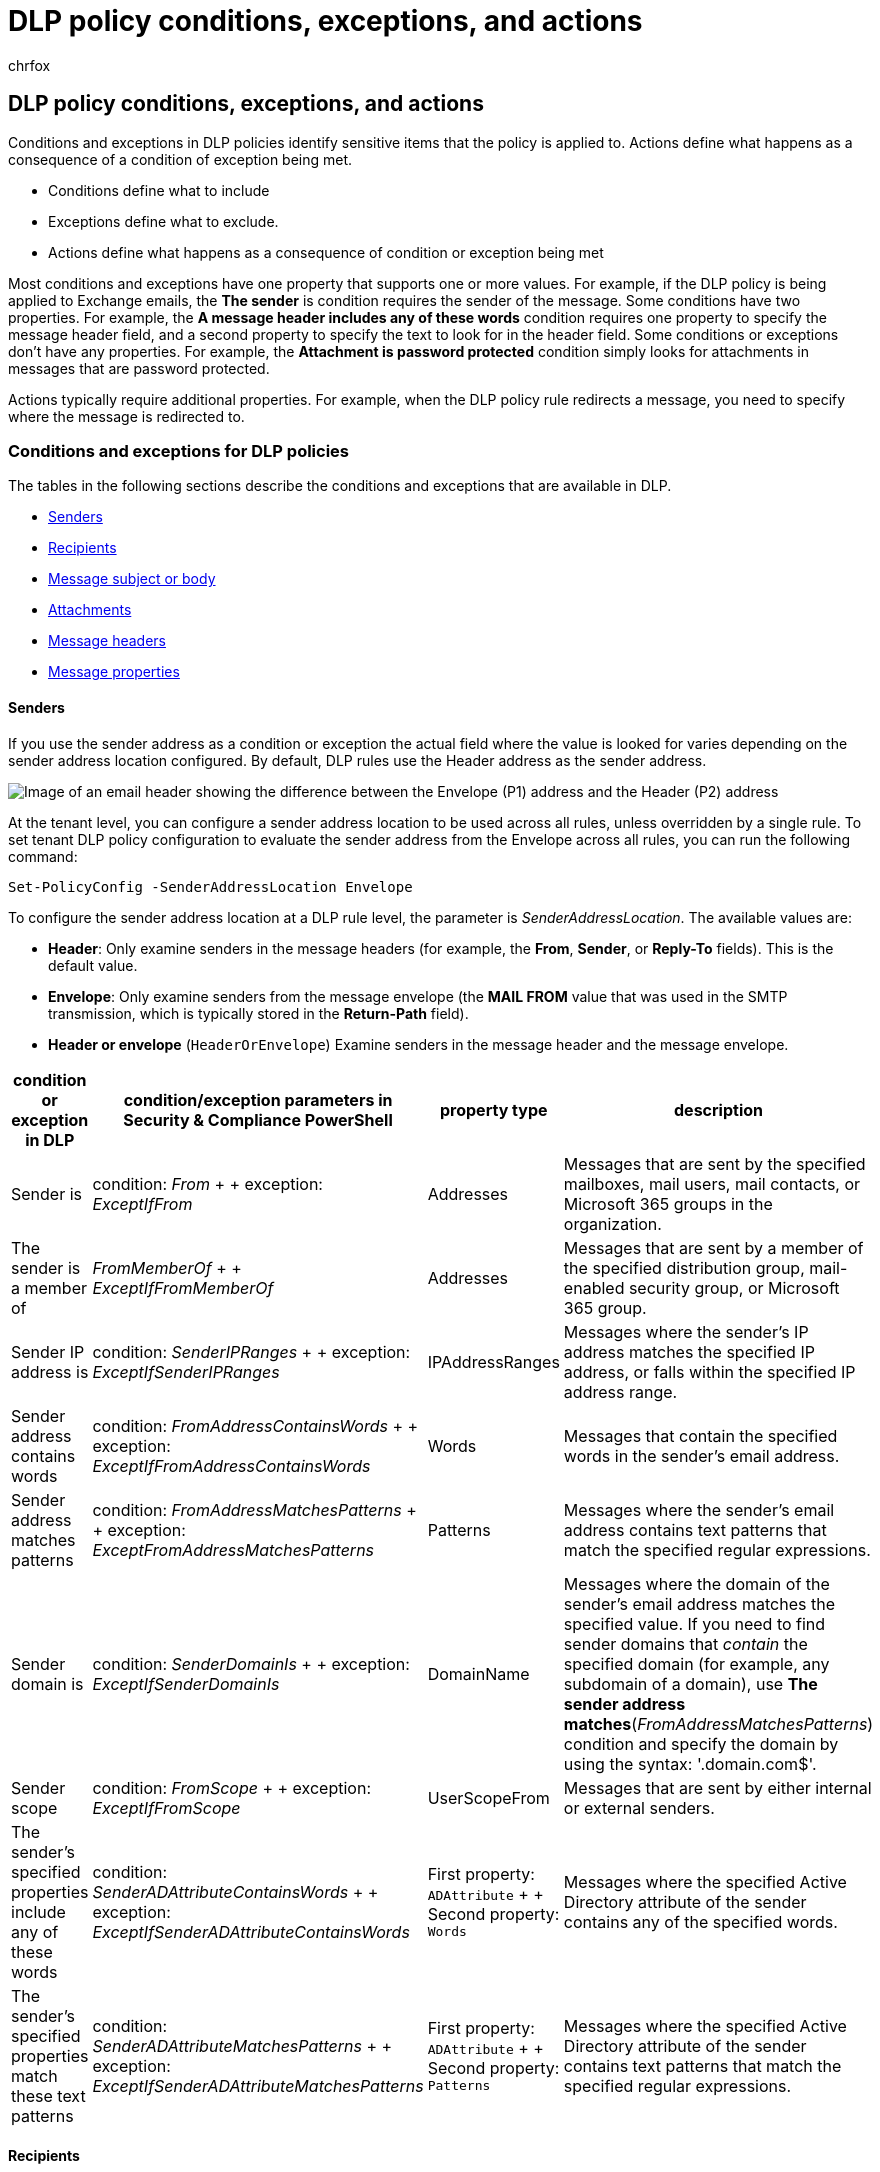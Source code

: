 = DLP policy conditions, exceptions, and actions
:audience: Admin
:author: chrfox
:description: learn about dlp policy conditions and exceptions
:f1.keywords: ["NOCSH"]
:manager: laurawi
:ms.author: chrfox
:ms.collection: M365-security-compliance
:ms.localizationpriority:
:ms.service: O365-seccomp
:ms.topic: reference
:recommendations: false
:search.appverid: ["MOE150", "MET150"]

== DLP policy conditions, exceptions, and actions

Conditions and exceptions in DLP policies identify sensitive items that the policy is applied to.
Actions define what happens as a consequence of a condition of exception being met.

* Conditions define what to include
* Exceptions define what to exclude.
* Actions define what happens as a consequence of condition or exception being met

Most conditions and exceptions have one property that supports one or more values.
For example, if the DLP policy is being applied to Exchange emails, the *The sender* is condition requires the sender of the message.
Some conditions have two properties.
For example, the *A message header includes any of these words* condition requires one property to specify the message header field, and a second property to specify the text to look for in the header field.
Some conditions or exceptions don't have any properties.
For example, the *Attachment is password protected* condition simply looks for attachments in messages that are password protected.

Actions typically require additional properties.
For example, when the DLP policy rule redirects a message, you need to specify where the message is redirected to.
// Some actions have multiple properties that are available or required. For example, when the rule adds a header field to the message header, you need to specify both the name and value of the header. When the rule adds a disclaimer to messages, you need to specify the disclaimer text, but you can also specify where to insert the text, or what to do if the disclaimer can't be added to the message. Typically, you can configure multiple actions in a rule, but some actions are exclusive. For example, one rule can't reject and redirect the same message.

=== Conditions and exceptions for DLP policies

The tables in the following sections describe the conditions and exceptions that are available in DLP.

* <<senders,Senders>>
* <<recipients,Recipients>>
* <<message-subject-or-body,Message subject or body>>
* <<attachments,Attachments>>
* <<message-headers,Message headers>>
* <<message-properties,Message properties>>

==== Senders

If you use the sender address as a condition or exception the actual field where the value is looked for varies depending on the sender address location configured.
By default,  DLP rules use the Header address as the sender address.

image::../media/dlp-conditions-exceptions-meetinginvite-callouts.png[Image of an email header showing the difference between the Envelope (P1) address and the Header (P2) address]

At the tenant level, you can configure a sender address location to be used across all rules, unless overridden by a single rule.
To set tenant DLP policy configuration to evaluate the sender address from the Envelope across all rules, you can run the following command:

[,powershell]
----
Set-PolicyConfig -SenderAddressLocation Envelope
----

To configure the sender address location at a DLP rule level, the parameter is _SenderAddressLocation_.
The available values are:

* *Header*: Only examine senders in the message headers (for example, the *From*, *Sender*, or *Reply-To* fields).
This is the default value.
* *Envelope*: Only examine senders from the message envelope (the *MAIL FROM* value that was used in the SMTP transmission, which is typically stored in the *Return-Path* field).
* *Header or envelope* (`HeaderOrEnvelope`) Examine senders in the message header and the message envelope.

|===
| condition or exception in DLP | condition/exception parameters in Security & Compliance PowerShell | property type | description

| Sender is
| condition: _From_ +  + exception: _ExceptIfFrom_
| Addresses
| Messages that are sent by the specified mailboxes, mail users, mail contacts, or Microsoft 365 groups in the organization.

| The sender is a member of
| _FromMemberOf_ +  + _ExceptIfFromMemberOf_
| Addresses
| Messages that are sent by a member of the specified distribution group, mail-enabled security group, or Microsoft 365 group.

| Sender IP address is
| condition: _SenderIPRanges_ +  + exception: _ExceptIfSenderIPRanges_
| IPAddressRanges
| Messages where the sender's IP address matches the specified IP address, or falls within the specified IP address range.

| Sender address contains words
| condition: _FromAddressContainsWords_ +  + exception: _ExceptIfFromAddressContainsWords_
| Words
| Messages that contain the specified words in the sender's email address.

| Sender address matches patterns
| condition: _FromAddressMatchesPatterns_ +  + exception: _ExceptFromAddressMatchesPatterns_
| Patterns
| Messages where the sender's email address contains text patterns that match the specified regular expressions.

| Sender domain is
| condition: _SenderDomainIs_ +  + exception: _ExceptIfSenderDomainIs_
| DomainName
| Messages where the domain of the sender's email address matches the specified value.
If you need to find sender domains that _contain_ the specified domain (for example, any subdomain of a domain), use *The sender address matches*(_FromAddressMatchesPatterns_) condition and specify the domain by using the syntax: '.domain.com$'.

| Sender scope
| condition: _FromScope_ +  + exception: _ExceptIfFromScope_
| UserScopeFrom
| Messages that are sent by either internal or external senders.

| The sender's specified properties include any of these words
| condition: _SenderADAttributeContainsWords_ +  + exception: _ExceptIfSenderADAttributeContainsWords_
| First property: `ADAttribute` +  + Second property: `Words`
| Messages where the specified Active Directory attribute of the sender contains any of the specified words.

| The sender's specified properties match these text patterns
| condition: _SenderADAttributeMatchesPatterns_ +  + exception: _ExceptIfSenderADAttributeMatchesPatterns_
| First property: `ADAttribute` +  + Second property: `Patterns`
| Messages where the specified Active Directory attribute of the sender contains text patterns that match the specified regular expressions.
|===

==== Recipients

|===
| condition or exception in DLP | condition/exception parameters in Security & Compliance PowerShell | property type | description

| Recipient is
| condition: _SentTo_ +  + exception: _ExceptIfSentTo_
| Addresses
| Messages where one of the recipients is the specified mailbox, mail user, or mail contact in the organization.
The recipients can be in the *To*, *Cc*, or *Bcc* fields of the message.

| Recipient domain is
| condition: _RecipientDomainIs_ +  + exception: _ExceptIfRecipientDomainIs_
| DomainName
| Messages where the domain of the recipient's email address matches the specified value.

| Recipient address contains words
| condition: _AnyOfRecipientAddressContainsWords_ +  + exception: _ExceptIfAnyOfRecipientAddressContainsWords_
| Words
| Messages that contain the specified words in the recipient's email address.
+  + *Note*: This condition doesn't consider messages that are sent to recipient proxy addresses.
It only matches messages that are sent to the recipient's primary email address.

| Recipient address matches patterns
| condition: _AnyOfRecipientAddressMatchesPatterns_ +  + exception: _ExceptIfAnyOfRecipientAddressMatchesPatterns_
| Patterns
| Messages where a recipient's email address contains text patterns that match the specified regular expressions.
+  + *Note*: This condition doesn't consider messages that are sent to recipient proxy addresses.
It only matches messages that are sent to the recipient's primary email address.

| Sent to member of
| condition: _SentToMemberOf_ +  + exception: _ExceptIfSentToMemberOf_
| Addresses
| Messages that contain recipients who are members of the specified distribution group, mail-enabled security group, or Microsoft 365 group.
The group can be in the *To*, *Cc*, or *Bcc* fields of the message.

| The recipient's specified properties include any of these words
| _RecipientADAttributeContainsWords_ +  + _ExceptIfRecipientADAttributeContainsWords_
| First property: `ADAttribute` +  + Second property: `Words`
| Messages where the specified Active Directory attribute of a recipient contains any of the specified words.
+  + Note that the *Country* attribute requires the two-letter country code value (for example, DE for Germany).

| The recipient's specified properties match these text patterns
| _RecipientADAttributeMatchesPatterns_ +  + _ExceptIfRecipientADAttributeMatchesPatterns_
| First property: `ADAttribute` +  + Second property: `Patterns`
| Messages where the specified Active Directory attribute of a recipient contains text patterns that match the specified regular expressions.
|===

==== Message subject or body

|===
| condition or exception in DLP | condition/exception parameters in Security & Compliance PowerShell | property type | description

| Subject contains words or phrases
| condition: _SubjectContainsWords_ + exception: _ExceptIf SubjectContainsWords_
| Words
| Messages that have the specified words in the Subject field.

| Subject matches patterns
| condition: _SubjectMatchesPatterns_ + exception: _ExceptIf SubjectMatchesPatterns_
| Patterns
| Messages where the Subject field contain text patterns that match the specified regular expressions.

| Content contains
| condition: _ContentContainsSensitiveInformation_ + exception _ExceptIfContentContainsSensitiveInformation_
| SensitiveInformationTypes
| Messages or documents that contain sensitive information as defined by Microsoft Purview Data Loss Prevention (DLP) policies.

| Subject or Body matches pattern
| condition: _SubjectOrBodyMatchesPatterns_ + exception: _ExceptIfSubjectOrBodyMatchesPatterns_
| Patterns
| Messages where the subject field or message body contains text patterns that match the specified regular expressions.

| Subject or Body contains words
| condition: _SubjectOrBodyContainsWords_ + exception: _ExceptIfSubjectOrBodyContainsWords_
| Words
| Messages that have the specified words in the subject field or message body

|
|
|
|
|===

==== Attachments

|===
| condition or exception in DLP | condition/exception parameters in Security & Compliance PowerShell | property type | description

| Attachment is password protected
| condition: _DocumentIsPasswordProtected_ +  + exception: _ExceptIfDocumentIsPasswordProtected_
| none
| Messages where an attachment is password protected (and therefore can't be scanned).
Password detection only works for Office documents, .zip files, and .7z files.

| Attachment's file extension is
| condition: _ContentExtensionMatchesWords_ +  + exception: _ExceptIfContentExtensionMatchesWords_
| Words
| Messages where an attachment's file extension matches any of the specified words.

| Any email attachment's content could not be scanned
| condition: _DocumentIsUnsupported_ +  + exception: _ExceptIf DocumentIsUnsupported_
| n/a
| Messages where an attachment isn't natively recognized by Exchange Online.

| Any email attachment's content didn't complete scanning
| condition: _ProcessingLimitExceeded_ +  + exception: _ExceptIfProcessingLimitExceeded_
| n/a
| Messages where the rules engine couldn't complete the scanning of the attachments.
You can use this condition to create rules that work together to identify and process messages where the content couldn't be fully scanned.

| Document name contains words
| condition: _DocumentNameMatchesWords_ +  + exception: _ExceptIfDocumentNameMatchesWords_
| Words
| Messages where an attachment's file name matches any of the specified words.

| Document name matches patterns
| condition: _DocumentNameMatchesPatterns_ +  + exception: _ExceptIfDocumentNameMatchesPatterns_
| Patterns
| Messages where an attachment's file name contains text patterns that match the specified regular expressions.

| Document property is
| condition: _ContentPropertyContainsWords_ +  + exception: _ExceptIfContentPropertyContainsWords_
| Words
| Messages with documents where an attachment's custom property matches the given value.

| Document size equals or is greater than
| condition: _DocumentSizeOver_ +  + exception: _ExceptIfDocumentSizeOver_
| Size
| Messages where any attachment is greater than or equal to the specified value.

| Any attachment's content includes any of these words
| condition: _DocumentContainsWords_ +  + exception: _ExceptIfDocumentContainsWords_
| `Words`
| Messages where an attachment contains the specified words.

| Any attachments content matches these text patterns
| condition: _DocumentMatchesPatterns_ +  + exception: _ExceptIfDocumentMatchesPatterns_
| `Patterns`
| Messages where an attachment contains text patterns that match the specified regular expressions.
|===

==== Message Headers

|===
| condition or exception in DLP | condition/exception parameters in Security & Compliance PowerShell | property type | description

| Header contains words or phrases
| condition: _HeaderContainsWords_ +  + exception: _ExceptIfHeaderContainsWords_
| Hash Table
| Messages that contain the specified header field, and the value of that header field contains the specified words.

| Header matches patterns
| condition: _HeaderMatchesPatterns_ +  + exception: _ExceptIfHeaderMatchesPatterns_
| Hash Table
| Messages that contain the specified header field, and the value of that header field contains the specified regular expressions.
|===

==== Message properties

|===
| condition or exception in DLP | condition/exception parameters in Security & Compliance PowerShell | property type | description

| With importance
| condition: _WithImportance_ +  + exception: _ExceptIfWithImportance_
| Importance
| Messages that are marked with the specified importance level.

| Content character set contains words
| condition: _ContentCharacterSetContainsWords_ +  + _ExceptIfContentCharacterSetContainsWords_
| CharacterSets
| Messages that have any of the specified character set names.

| Has sender override
| condition: _HasSenderOverride_ +  + exception: _ExceptIfHasSenderOverride_
| n/a
| Messages where the sender has chosen to override a data loss prevention (DLP) policy.
For more information about DLP policies see xref:./dlp-learn-about-dlp.adoc[Learn about data loss prevention]

| Message type matches
| condition: _MessageTypeMatches_ +  + exception: _ExceptIfMessageTypeMatches_
| MessageType
| Messages of the specified type.
*Note*: The available message types are Automatic reply, Auto-forward, Encrypted (S/MIME), Calendaring, Permission controlled (rights management), Voicemail, Signed, Read receipt, and Approval request.

| The message size is greater than or equal to
| condition: _MessageSizeOver_ +  + exception: _ExceptIfMessageSizeOver_
| `Size`
| Messages where the total size (message plus attachments) is greater than or equal to the specified value.
*Note*: Message size limits on mailboxes are evaluated before mail flow rules.
A message that's too large for a mailbox will be rejected before a rule with this condition is able to act on the message.
|===

=== Actions for DLP policies

This table describes the actions that are available in DLP.

|===
| action in DLP | action parameters in Security & Compliance PowerShell | property type | description

| Set header
| SetHeader
| First property: _Header Name_ +  + Second property: _Header Value_
| The SetHeader parameter specifies an action for the DLP rule that adds or modifies a header field and value in the message header.
This parameter uses the syntax "HeaderName:HeaderValue".
You can specify multiple header name and value pairs separated by commas

| Remove header
| RemoveHeader
| First property: _MessageHeaderField_ +  + Second property: _String_
| The RemoveHeader parameter specifies an action for the DLP rule that removes a header field from the message header.
This parameter uses the syntax "HeaderName" or "HeaderName:HeaderValue".You can specify multiple header names or header name and value pairs separated by commas

| Redirect the message to specific users
| _RedirectMessageTo_
| Addresses
| Redirects the message to the specified recipients.
The message isn't delivered to the original recipients, and no notification is sent to the sender or the original recipients.

| Forward the message for approval to sender's manager
| Moderate
| First property: _ModerateMessageByManager_ +  + Second property: _Boolean_
| The Moderate parameter specifies an action for the DLP rule that sends the email message to a moderator.
This parameter uses the syntax: @{ModerateMessageByManager = <$true \|$false>;

| Forward the message for approval to specific approvers
| Moderate
| First property: _ModerateMessageByUser_ +  + Second property: _Addresses_
| The Moderate parameter specifies an action for the DLP rule that sends the email message to a moderator.
This parameter uses the syntax: @{ ModerateMessageByUser = @("emailaddress1","emailaddress2",..."emailaddressN")}

| Add recipient
| AddRecipients
| First property: _Field_ +  + Second property: _Addresses_
| Adds one or more recipients to the To/Cc/Bcc field of the message.
This parameter uses the syntax: @{<AddToRecipients <CopyTo \| BlindCopyTo> = "emailaddress"}

| Add the sender's manager as recipient
| AddRecipients
| First property: _AddedManagerAction_ +  + Second property: _Field_
| Adds the sender's manager to the message as the specified recipient type (To, Cc, Bcc), or redirects the message to the sender's manager without notifying the sender or the recipient.
This action only works if the sender's Manager attribute is defined in Active Directory.
This parameter uses the syntax: @{AddManagerAsRecipientType = "<To \| Cc \| Bcc>"}

| Prepend subject
| PrependSubject
| String
| Adds the specified text to the beginning of the Subject field of the message.
Consider using a space or a colon (:) as the last character of the specified text to differentiate it from the original subject text.
+  + To prevent the same string from being added to messages that already contain the text in the subject (for example, replies), add the "The subject contains words" (ExceptIfSubjectContainsWords) exception to the rule.

| Apply HTML disclaimer
| ApplyHtmlDisclaimer
| First property: _Text_ +  + Second property: _Location_ +  + Third property: _Fallback action_
| Applies the specified HTML disclaimer to the required location of the message.
+  + This parameter uses the syntax: @{ Text = " " ; Location = <Append \| Prepend>;
FallbackAction = <Wrap \| Ignore \| Reject> }

| Remove message encryption and rights protection
| RemoveRMSTemplate
| n/a
| Removes message encryption applied on an email

| Deliver the message to the hosted quarantine
| _Quarantine_
| n/a
| This action is currently in *public preview*.
During this phase, emails quarantined by DLP policies will show policy type as ExchangeTransportRule.
+  + Delivers the message to the quarantine in EOP.
For more information, see link:/microsoft-365/security/office-365-security/quarantine-email-messages[Quarantined email messages in EOP].

| Modify Subject
| ModifySubject
| PswsHashTable
| Remove text from the subject line that matches a specific pattern and replace it with different text.
See the example below.
You can: +  + - *Replace* all matches in the subject with the replacement text +  + - *Append* to remove all matches in the subject and inserts the replacement text at the end of the subject.
+  + - *Prepend* to remove all matches and inserts the replacement text at the beginning of the subject.
See ModifySubject parameter in, /powershell/module/exchange/new-dlpcompliancerule
|===
